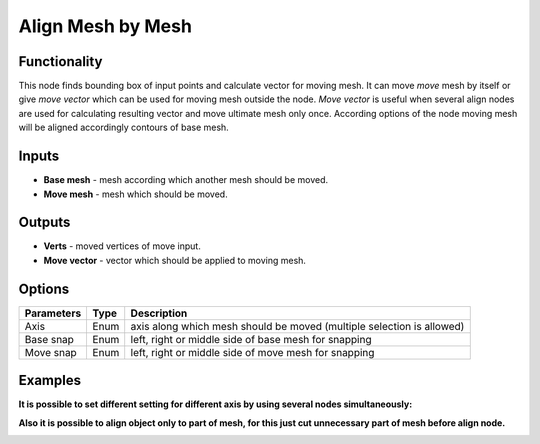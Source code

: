 Align Mesh by Mesh
==================

.. image:: https://user-images.githubusercontent.com/28003269/70231673-36b99a80-1774-11ea-9163-3ffbad2148f7.png

Functionality
-------------
This node finds bounding box of input points and calculate vector for moving mesh.
It can move `move` mesh by itself or give `move vector` which can be used for moving mesh outside the node. 
`Move vector` is useful when several align nodes are used for calculating resulting vector 
and move ultimate mesh only once.
According options of the node moving mesh will be aligned accordingly contours of base mesh.

Inputs
------

- **Base mesh** - mesh according which another mesh should be moved.
- **Move mesh** - mesh which should be moved.

Outputs
-------

- **Verts** - moved vertices of move input.
- **Move vector** - vector which should be applied to moving mesh.

Options
-------

+--------------------+-------+--------------------------------------------------------------------------------+
| Parameters         | Type  | Description                                                                    |
+====================+=======+================================================================================+
| Axis               | Enum  | axis along which mesh should be moved (multiple selection is allowed)          |
+--------------------+-------+--------------------------------------------------------------------------------+
| Base snap          | Enum  | left, right or middle side of base mesh for snapping                           |
+--------------------+-------+--------------------------------------------------------------------------------+
| Move snap          | Enum  | left, right or middle side of move mesh for snapping                           |
+--------------------+-------+--------------------------------------------------------------------------------+

Examples
--------

.. image:: https://user-images.githubusercontent.com/28003269/59979409-970ab480-95f8-11e9-99b8-8a49c48a8f3c.gif

.. image:: https://user-images.githubusercontent.com/28003269/59979417-ad187500-95f8-11e9-9a7c-063731dbe127.png

**It is possible to set different setting for different axis by using several nodes simultaneously:**

.. image:: https://user-images.githubusercontent.com/28003269/59979527-21074d00-95fa-11e9-9d89-8542de922079.gif

.. image:: https://user-images.githubusercontent.com/28003269/59979532-33818680-95fa-11e9-8e0c-e63ab4ba8fef.png

**Also it is possible to align object only to part of mesh, for this just cut unnecessary part of mesh before align node.**

.. image:: https://user-images.githubusercontent.com/28003269/59979719-409f7500-95fc-11e9-8df8-62610b36799d.gif

.. image:: https://user-images.githubusercontent.com/28003269/59979724-514feb00-95fc-11e9-9f59-cbf2df8832c7.png